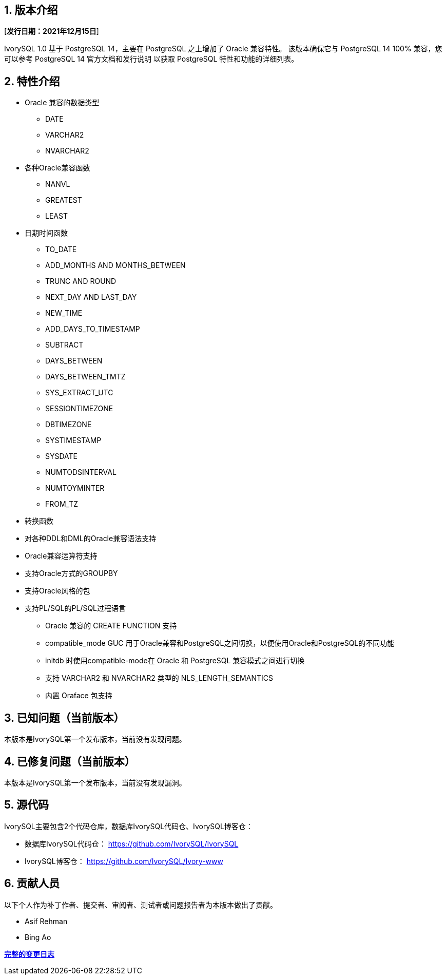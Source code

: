 
:sectnums:
:sectnumlevels: 5


== 版本介绍

[**发行日期：2021年12月15日**]

IvorySQL 1.0 基于 PostgreSQL 14，主要在 PostgreSQL 之上增加了 Oracle 兼容特性。 该版本确保它与 PostgreSQL 14 100% 兼容，您可以参考 PostgreSQL 14 官方文档和发行说明 以获取 PostgreSQL 特性和功能的详细列表。

== 特性介绍

* Oracle 兼容的数据类型

    - DATE
    - VARCHAR2
    - NVARCHAR2

* 各种Oracle兼容函数

    - NANVL
    - GREATEST
    - LEAST

* 日期时间函数

    - TO_DATE
    - ADD_MONTHS AND MONTHS_BETWEEN
    - TRUNC AND ROUND
    - NEXT_DAY AND LAST_DAY
    - NEW_TIME
    - ADD_DAYS_TO_TIMESTAMP
    - SUBTRACT
    - DAYS_BETWEEN
    - DAYS_BETWEEN_TMTZ
    - SYS_EXTRACT_UTC
    - SESSIONTIMEZONE
    - DBTIMEZONE
    - SYSTIMESTAMP
    - SYSDATE
    - NUMTODSINTERVAL
    - NUMTOYMINTER
    - FROM_TZ

* 转换函数
* 对各种DDL和DML的Oracle兼容语法支持
* Oracle兼容运算符支持
* 支持Oracle方式的GROUPBY
* 支持Oracle风格的包
* 支持PL/SQL的PL/SQL过程语言

- Oracle 兼容的 CREATE FUNCTION 支持

- compatible_mode GUC 用于Oracle兼容和PostgreSQL之间切换，以便使用Oracle和PostgreSQL的不同功能

- initdb 时使用compatible-mode在 Oracle 和 PostgreSQL 兼容模式之间进行切换

- 支持 VARCHAR2 和 NVARCHAR2 类型的 NLS_LENGTH_SEMANTICS

- 内置 Oraface 包支持

== 已知问题（当前版本）

本版本是IvorySQL第一个发布版本，当前没有发现问题。

== 已修复问题（当前版本）

本版本是IvorySQL第一个发布版本，当前没有发现漏洞。

== 源代码

IvorySQL主要包含2个代码仓库，数据库IvorySQL代码仓、IvorySQL博客仓：

* 数据库IvorySQL代码仓： https://github.com/IvorySQL/IvorySQL[https://github.com/IvorySQL/IvorySQL]

* IvorySQL博客仓： https://github.com/IvorySQL/Ivory-www[https://github.com/IvorySQL/Ivory-www]

== 贡献人员

以下个人作为补丁作者、提交者、审阅者、测试者或问题报告者为本版本做出了贡献。

- Asif Rehman

- Bing Ao

**https://github.com/IvorySQL/IvorySQL/commits/Ivory_REL_1_0[完整的变更日志]**